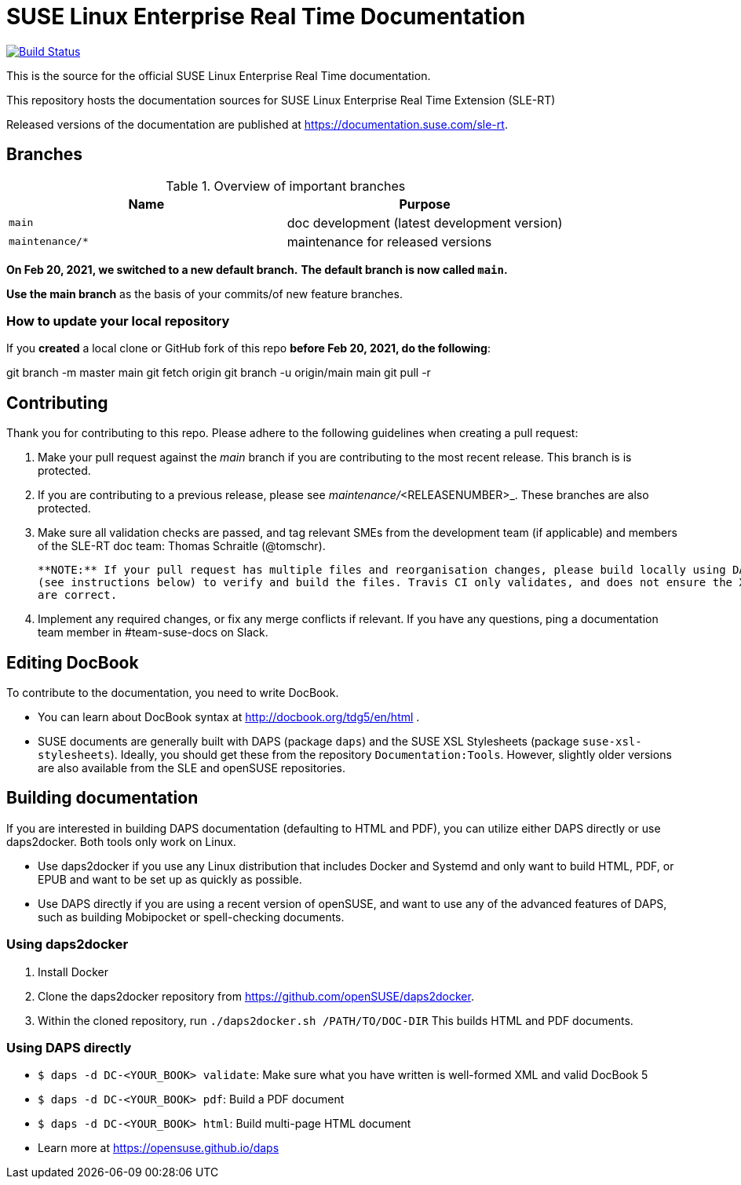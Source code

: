 = SUSE Linux Enterprise Real Time Documentation

image:https://travis-ci.org/SUSE/doc-slert.svg?branch=main["Build Status", link="https://travis-ci.org/SUSE/doc-slert"]

This is the source for the official SUSE Linux Enterprise Real Time documentation.

This repository hosts the documentation sources for SUSE Linux Enterprise Real Time Extension (SLE-RT)

Released versions of the documentation are published at https://documentation.suse.com/sle-rt.


== Branches

.Overview of important branches
[options="header"]
|================================================
| Name             | Purpose
| `main`           | doc development (latest development version)
| `maintenance/*`  | maintenance for released versions
|================================================

***On Feb 20, 2021, we switched to a new default branch.***
***The default branch is now called `main`.***

*Use the main branch* as the basis of your commits/of new feature branches.


=== How to update your local repository

If you *created* a local clone or GitHub fork of this repo *before Feb 20, 2021, do the following*:

[code]
====
git branch -m master main
git fetch origin
git branch -u origin/main main
git pull -r
====


== Contributing

Thank you for contributing to this repo. Please adhere to the following guidelines when creating a pull request:

. Make your pull request against the __main__ branch if you are contributing to the most recent release. This branch is is protected.

. If you are contributing to a previous release, please see _maintenance/_<RELEASENUMBER>_. These branches are also protected.

. Make sure all validation checks are passed, and tag relevant SMEs from the development team (if applicable)
  and members of the SLE-RT doc team: Thomas Schraitle (@tomschr).

  **NOTE:** If your pull request has multiple files and reorganisation changes, please build locally using DAPS or daps2docker
  (see instructions below) to verify and build the files. Travis CI only validates, and does not ensure the XML builds
  are correct.

. Implement any required changes, or fix any merge conflicts if relevant. If you have any questions, ping a documentation team
  member in #team-suse-docs on Slack.


== Editing DocBook

To contribute to the documentation, you need to write DocBook.

* You can learn about DocBook syntax at http://docbook.org/tdg5/en/html .
* SUSE documents are generally built with DAPS (package `daps`) and the
  SUSE XSL Stylesheets (package `suse-xsl-stylesheets`). Ideally, you should
  get these from the repository `Documentation:Tools`. However, slightly
  older versions are also available from the SLE and openSUSE repositories.


== Building documentation

If you are interested in building DAPS documentation (defaulting to HTML and PDF), you can utilize
either DAPS directly or use daps2docker. Both tools only work on Linux.

* Use daps2docker if you use any Linux distribution that includes Docker and Systemd and only want to
  build HTML, PDF, or EPUB and want to be set up as quickly as possible.
* Use DAPS directly if you are using a recent version of openSUSE, and want to use any of the advanced
  features of DAPS, such as building Mobipocket or spell-checking documents.


=== Using daps2docker

1. Install Docker
2. Clone the daps2docker repository from https://github.com/openSUSE/daps2docker.
3. Within the cloned repository, run `./daps2docker.sh /PATH/TO/DOC-DIR`
   This builds HTML and PDF documents.


=== Using DAPS directly

** `$ daps -d DC-<YOUR_BOOK> validate`: Make sure what you have written is
    well-formed XML and valid DocBook 5
** `$ daps -d DC-<YOUR_BOOK> pdf`: Build a PDF document
** `$ daps -d DC-<YOUR_BOOK> html`: Build multi-page HTML document
** Learn more at https://opensuse.github.io/daps
